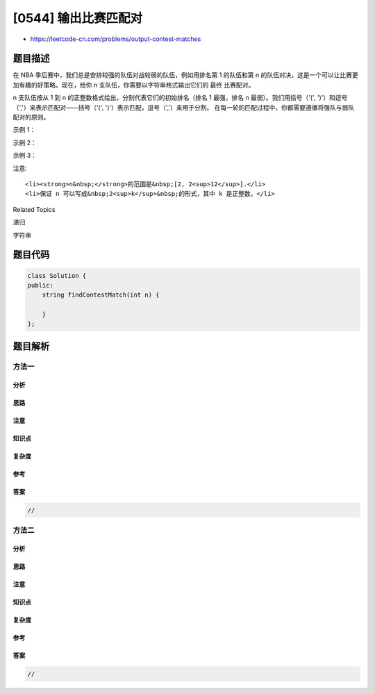 [0544] 输出比赛匹配对
=====================

-  https://leetcode-cn.com/problems/output-contest-matches

题目描述
--------

.. raw:: html

   <p>

在 NBA 季后赛中，我们总是安排较强的队伍对战较弱的队伍，例如用排名第 1
的队伍和第 n
的队伍对决，这是一个可以让比赛更加有趣的好策略。现在，给你 n 支队伍，你需要以字符串格式输出它们的 最终 比赛配对。

.. raw:: html

   </p>

.. raw:: html

   <p>

n 支队伍按从 1 到 n 的正整数格式给出，分别代表它们的初始排名（排名 1
最强，排名 n 最弱）。我们用括号（'(',
')'）和逗号（','）来表示匹配对——括号（'(',
')'）表示匹配，逗号（','）来用于分割。 在每一轮的匹配过程中，你都需要遵循将强队与弱队配对的原则。

.. raw:: html

   </p>

.. raw:: html

   <p>

 

.. raw:: html

   </p>

.. raw:: html

   <p>

示例 1：

.. raw:: html

   </p>

.. raw:: html

   <pre><strong>输入:</strong> 2
   <strong>输出:</strong> (1,2)
   <strong>解析:</strong> 
   初始地，我们有队1和队2两支队伍，按照1，2排列。
   因此 用 &#39;(&#39;, &#39;)&#39; 和 &#39;,&#39;来将队1和队2进行配对，得到最终答案。
   </pre>

.. raw:: html

   <p>

示例 2：

.. raw:: html

   </p>

.. raw:: html

   <pre><strong>输入:</strong> 4
   <strong>输出:</strong> ((1,4),(2,3))
   <strong>解析:</strong> 
   在第一轮，我们将队伍1和4配对，2和3配对，以满足将强队和弱队搭配的效果。得到(1,4),(2,3).
   在第二轮，(1,4) 和 (2,3) 的赢家需要进行比赛以确定最终赢家，因此需要再在外面加一层括号。
   于是最终答案是((1,4),(2,3))。
   </pre>

.. raw:: html

   <p>

示例 3：

.. raw:: html

   </p>

.. raw:: html

   <pre><strong>输入:</strong> 8
   <strong>输出:</strong> (((1,8),(4,5)),((2,7),(3,6)))
   <strong>解析:</strong> 
   第一轮: (1,8),(2,7),(3,6),(4,5)
   第二轮: ((1,8),(4,5)),((2,7),(3,6))
   第三轮 (((1,8),(4,5)),((2,7),(3,6)))
   由于第三轮会决出最终胜者，故输出答案为(((1,8),(4,5)),((2,7),(3,6)))。
   </pre>

.. raw:: html

   <p>

 

.. raw:: html

   </p>

.. raw:: html

   <p>

注意:

.. raw:: html

   </p>

.. raw:: html

   <ol>

::

    <li><strong>n&nbsp;</strong>的范围是&nbsp;[2, 2<sup>12</sup>].</li>
    <li>保证 n 可以写成&nbsp;2<sup>k</sup>&nbsp;的形式，其中 k 是正整数。</li>

.. raw:: html

   </ol>

.. raw:: html

   <p>

 

.. raw:: html

   </p>

.. raw:: html

   <div>

.. raw:: html

   <div>

Related Topics

.. raw:: html

   </div>

.. raw:: html

   <div>

.. raw:: html

   <li>

递归

.. raw:: html

   </li>

.. raw:: html

   <li>

字符串

.. raw:: html

   </li>

.. raw:: html

   </div>

.. raw:: html

   </div>

题目代码
--------

.. code:: cpp

    class Solution {
    public:
        string findContestMatch(int n) {

        }
    };

题目解析
--------

方法一
~~~~~~

分析
^^^^

思路
^^^^

注意
^^^^

知识点
^^^^^^

复杂度
^^^^^^

参考
^^^^

答案
^^^^

.. code:: cpp

    //

方法二
~~~~~~

分析
^^^^

思路
^^^^

注意
^^^^

知识点
^^^^^^

复杂度
^^^^^^

参考
^^^^

答案
^^^^

.. code:: cpp

    //
